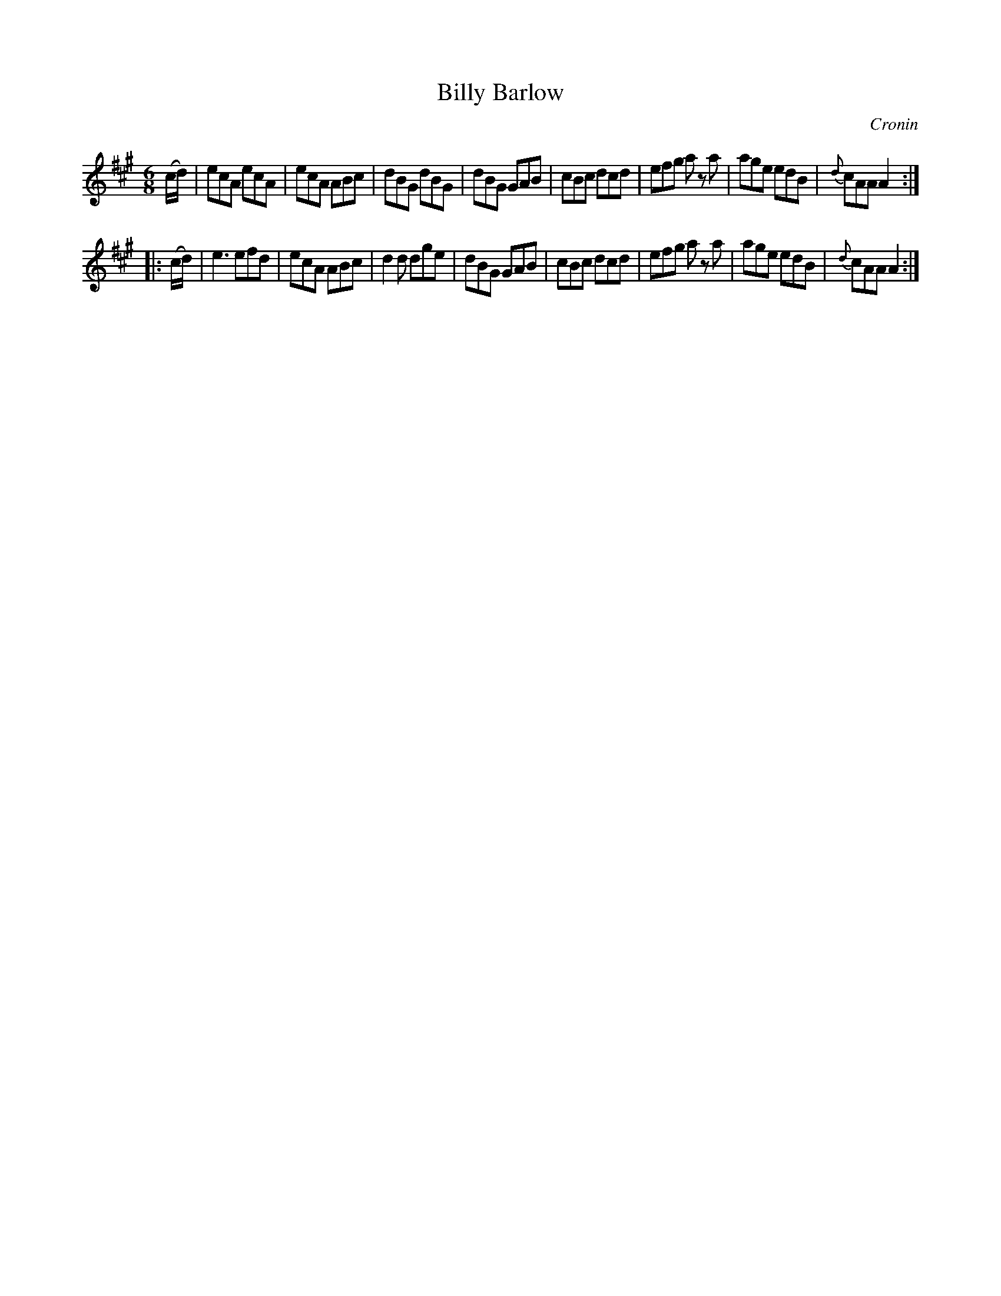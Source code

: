 X:840
T:Billy Barlow
B:O'Neill's 1850 #840
O:Cronin
Z:Transcribed by Dan G. Petersen, dangp@post6.tele.dk
M:6/8
L:1/8
K:A
(c/d/) |\
ecA ecA | ecA ABc | dBG dBG | dBG GAB |\
cBc dcd | efg az a | age edB | {d}cAA A2 :|
|: (c/d/) |\
e3 efd | ecA ABc | d2d dge | dBG GAB |\
cBc dcd | efg az a | age edB | {d}cAA A2 :|
